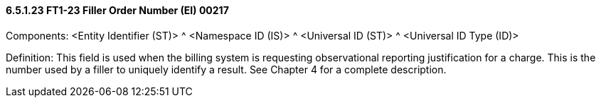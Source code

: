 ==== 6.5.1.23 FT1-23 Filler Order Number (EI) 00217

Components: <Entity Identifier (ST)> ^ <Namespace ID (IS)> ^ <Universal ID (ST)> ^ <Universal ID Type (ID)>

Definition: This field is used when the billing system is requesting observational reporting justification for a charge. This is the number used by a filler to uniquely identify a result. See Chapter 4 for a complete description.

